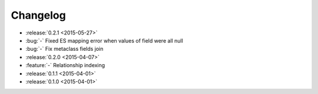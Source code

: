Changelog
=========

* :release:`0.2.1 <2015-05-27>`
* :bug:`-` Fixed ES mapping error when values of field were all null
* :bug:`-` Fix metaclass fields join

* :release:`0.2.0 <2015-04-07>`
* :feature:`-` Relationship indexing

* :release:`0.1.1 <2015-04-01>`

* :release:`0.1.0 <2015-04-01>`
